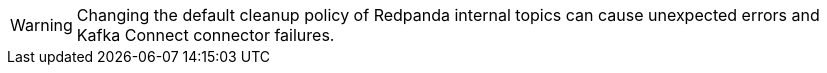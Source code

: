 ifndef::env-cloud[]
WARNING: Changing the default cleanup policy of Redpanda internal topics can cause unexpected errors and Kafka Connect connector failures.
endif::[]
ifdef::env-cloud[]
WARNING: Changing the default cleanup policy of Redpanda internal topics (`_internal_connectors_offsets`, `_internal_connectors_configs`, and `_internal_connectors_status`) can cause unexpected errors and Kafka Connect connector failures.
endif::[]